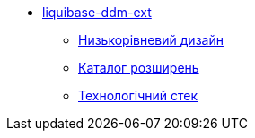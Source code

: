 **** xref:liquibase-ddm-ext:library-overview.adoc[liquibase-ddm-ext]
***** xref:liquibase-ddm-ext:library-design.adoc[Низькорівневий дизайн]
***** xref:liquibase-ddm-ext:library-extension-catalogue.adoc[Каталог розширень]
***** xref:liquibase-ddm-ext:library-technologies.adoc[Технологічний стек]
